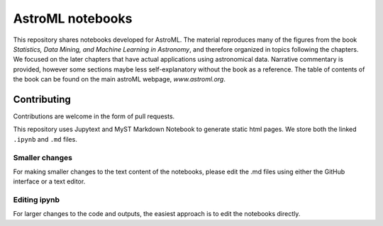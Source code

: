 AstroML notebooks
-----------------

This repository shares notebooks developed for AstroML. The material
reproduces many of the figures from the book `Statistics, Data Mining, and
Machine Learning in Astronomy`, and therefore organized in topics following
the chapters. We focused on the later chapters that
have actual applications using astronomical data.
Narrative commentary is provided, however some sections maybe less
self-explanatory without the book as a reference.
The table of contents of the book can be found on the main astroML webpage, `www.astroml.org`.


Contributing
^^^^^^^^^^^^

Contributions are welcome in the form of pull requests.

This repository uses Jupytext and MyST Markdown Notebook to generate static
html pages. We store both the linked ``.ipynb`` and ``.md`` files.


Smaller changes
"""""""""""""""

For making smaller changes to the text content of the notebooks, please edit
the .md files using either the GitHub interface or a text editor.


Editing ipynb
"""""""""""""

For larger changes to the code and outputs, the easiest approach is to edit
the notebooks directly.
